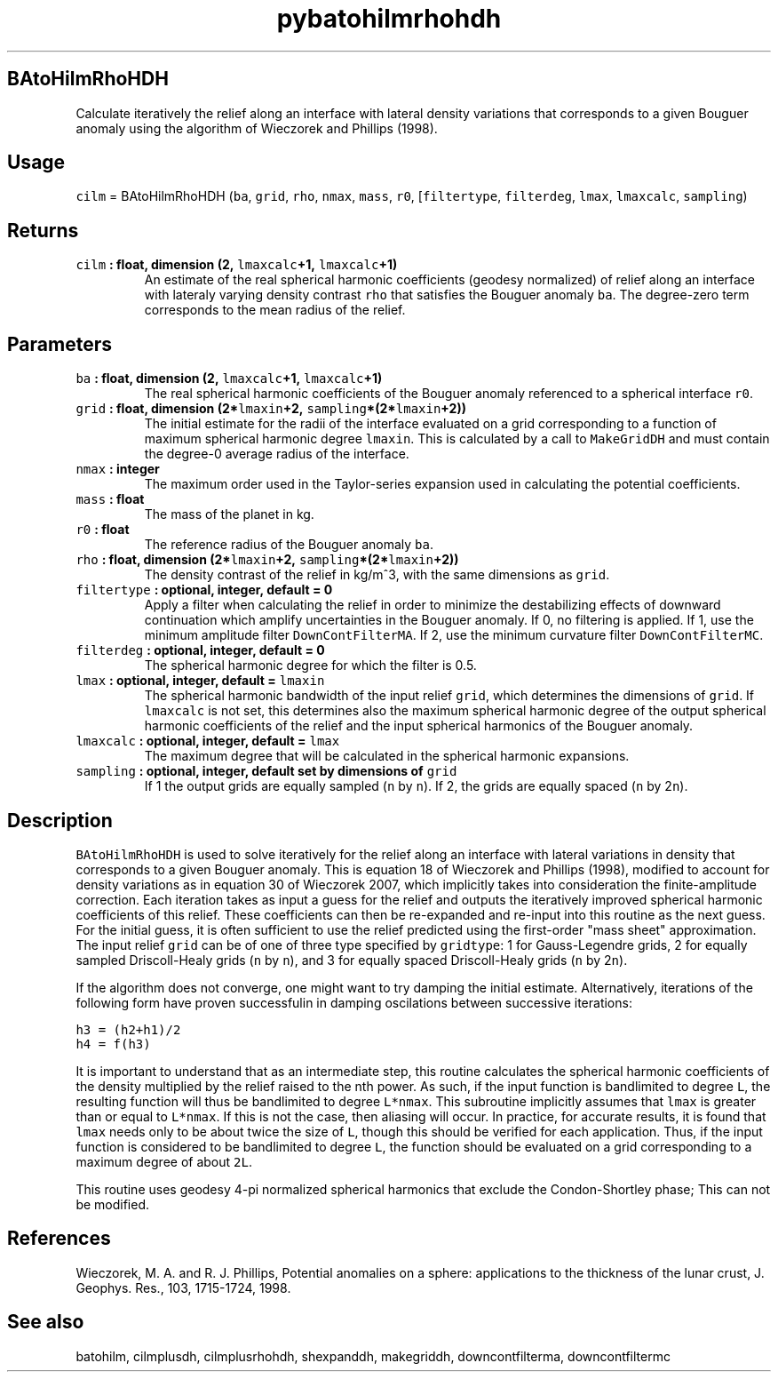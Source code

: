 .\" Automatically generated by Pandoc 1.18
.\"
.TH "pybatohilmrhohdh" "1" "2016\-11\-14" "Python" "SHTOOLS 4.0"
.hy
.SH BAtoHilmRhoHDH
.PP
Calculate iteratively the relief along an interface with lateral density
variations that corresponds to a given Bouguer anomaly using the
algorithm of Wieczorek and Phillips (1998).
.SH Usage
.PP
\f[C]cilm\f[] = BAtoHilmRhoHDH (\f[C]ba\f[], \f[C]grid\f[],
\f[C]rho\f[], \f[C]nmax\f[], \f[C]mass\f[], \f[C]r0\f[],
[\f[C]filtertype\f[], \f[C]filterdeg\f[], \f[C]lmax\f[],
\f[C]lmaxcalc\f[], \f[C]sampling\f[])
.SH Returns
.TP
.B \f[C]cilm\f[] : float, dimension (2, \f[C]lmaxcalc\f[]+1, \f[C]lmaxcalc\f[]+1)
An estimate of the real spherical harmonic coefficients (geodesy
normalized) of relief along an interface with lateraly varying density
contrast \f[C]rho\f[] that satisfies the Bouguer anomaly \f[C]ba\f[].
The degree\-zero term corresponds to the mean radius of the relief.
.RS
.RE
.SH Parameters
.TP
.B \f[C]ba\f[] : float, dimension (2, \f[C]lmaxcalc\f[]+1, \f[C]lmaxcalc\f[]+1)
The real spherical harmonic coefficients of the Bouguer anomaly
referenced to a spherical interface \f[C]r0\f[].
.RS
.RE
.TP
.B \f[C]grid\f[] : float, dimension (2*\f[C]lmaxin\f[]+2, \f[C]sampling\f[]*(2*\f[C]lmaxin\f[]+2))
The initial estimate for the radii of the interface evaluated on a grid
corresponding to a function of maximum spherical harmonic degree
\f[C]lmaxin\f[].
This is calculated by a call to \f[C]MakeGridDH\f[] and must contain the
degree\-0 average radius of the interface.
.RS
.RE
.TP
.B \f[C]nmax\f[] : integer
The maximum order used in the Taylor\-series expansion used in
calculating the potential coefficients.
.RS
.RE
.TP
.B \f[C]mass\f[] : float
The mass of the planet in kg.
.RS
.RE
.TP
.B \f[C]r0\f[] : float
The reference radius of the Bouguer anomaly \f[C]ba\f[].
.RS
.RE
.TP
.B \f[C]rho\f[] : float, dimension (2*\f[C]lmaxin\f[]+2, \f[C]sampling\f[]*(2*\f[C]lmaxin\f[]+2))
The density contrast of the relief in kg/m^3, with the same dimensions
as \f[C]grid\f[].
.RS
.RE
.TP
.B \f[C]filtertype\f[] : optional, integer, default = 0
Apply a filter when calculating the relief in order to minimize the
destabilizing effects of downward continuation which amplify
uncertainties in the Bouguer anomaly.
If 0, no filtering is applied.
If 1, use the minimum amplitude filter \f[C]DownContFilterMA\f[].
If 2, use the minimum curvature filter \f[C]DownContFilterMC\f[].
.RS
.RE
.TP
.B \f[C]filterdeg\f[] : optional, integer, default = 0
The spherical harmonic degree for which the filter is 0.5.
.RS
.RE
.TP
.B \f[C]lmax\f[] : optional, integer, default = \f[C]lmaxin\f[]
The spherical harmonic bandwidth of the input relief \f[C]grid\f[],
which determines the dimensions of \f[C]grid\f[].
If \f[C]lmaxcalc\f[] is not set, this determines also the maximum
spherical harmonic degree of the output spherical harmonic coefficients
of the relief and the input spherical harmonics of the Bouguer anomaly.
.RS
.RE
.TP
.B \f[C]lmaxcalc\f[] : optional, integer, default = \f[C]lmax\f[]
The maximum degree that will be calculated in the spherical harmonic
expansions.
.RS
.RE
.TP
.B \f[C]sampling\f[] : optional, integer, default set by dimensions of \f[C]grid\f[]
If 1 the output grids are equally sampled (\f[C]n\f[] by \f[C]n\f[]).
If 2, the grids are equally spaced (\f[C]n\f[] by 2\f[C]n\f[]).
.RS
.RE
.SH Description
.PP
\f[C]BAtoHilmRhoHDH\f[] is used to solve iteratively for the relief
along an interface with lateral variations in density that corresponds
to a given Bouguer anomaly.
This is equation 18 of Wieczorek and Phillips (1998), modified to
account for density variations as in equation 30 of Wieczorek 2007,
which implicitly takes into consideration the finite\-amplitude
correction.
Each iteration takes as input a guess for the relief and outputs the
iteratively improved spherical harmonic coefficients of this relief.
These coefficients can then be re\-expanded and re\-input into this
routine as the next guess.
For the initial guess, it is often sufficient to use the relief
predicted using the first\-order "mass sheet" approximation.
The input relief \f[C]grid\f[] can be of one of three type specified by
\f[C]gridtype\f[]: 1 for Gauss\-Legendre grids, 2 for equally sampled
Driscoll\-Healy grids (\f[C]n\f[] by \f[C]n\f[]), and 3 for equally
spaced Driscoll\-Healy grids (\f[C]n\f[] by 2\f[C]n\f[]).
.PP
If the algorithm does not converge, one might want to try damping the
initial estimate.
Alternatively, iterations of the following form have proven successfulin
in damping oscilations between successive iterations:
.PP
\f[C]h3\ =\ (h2+h1)/2\f[]
.PD 0
.P
.PD
\f[C]h4\ =\ f(h3)\f[]
.PP
It is important to understand that as an intermediate step, this routine
calculates the spherical harmonic coefficients of the density multiplied
by the relief raised to the nth power.
As such, if the input function is bandlimited to degree \f[C]L\f[], the
resulting function will thus be bandlimited to degree \f[C]L*nmax\f[].
This subroutine implicitly assumes that \f[C]lmax\f[] is greater than or
equal to \f[C]L*nmax\f[].
If this is not the case, then aliasing will occur.
In practice, for accurate results, it is found that \f[C]lmax\f[] needs
only to be about twice the size of \f[C]L\f[], though this should be
verified for each application.
Thus, if the input function is considered to be bandlimited to degree
\f[C]L\f[], the function should be evaluated on a grid corresponding to
a maximum degree of about \f[C]2L\f[].
.PP
This routine uses geodesy 4\-pi normalized spherical harmonics that
exclude the Condon\-Shortley phase; This can not be modified.
.SH References
.PP
Wieczorek, M.
A.
and R.
J.
Phillips, Potential anomalies on a sphere: applications to the thickness
of the lunar crust, J.
Geophys.
Res., 103, 1715\-1724, 1998.
.SH See also
.PP
batohilm, cilmplusdh, cilmplusrhohdh, shexpanddh, makegriddh,
downcontfilterma, downcontfiltermc
